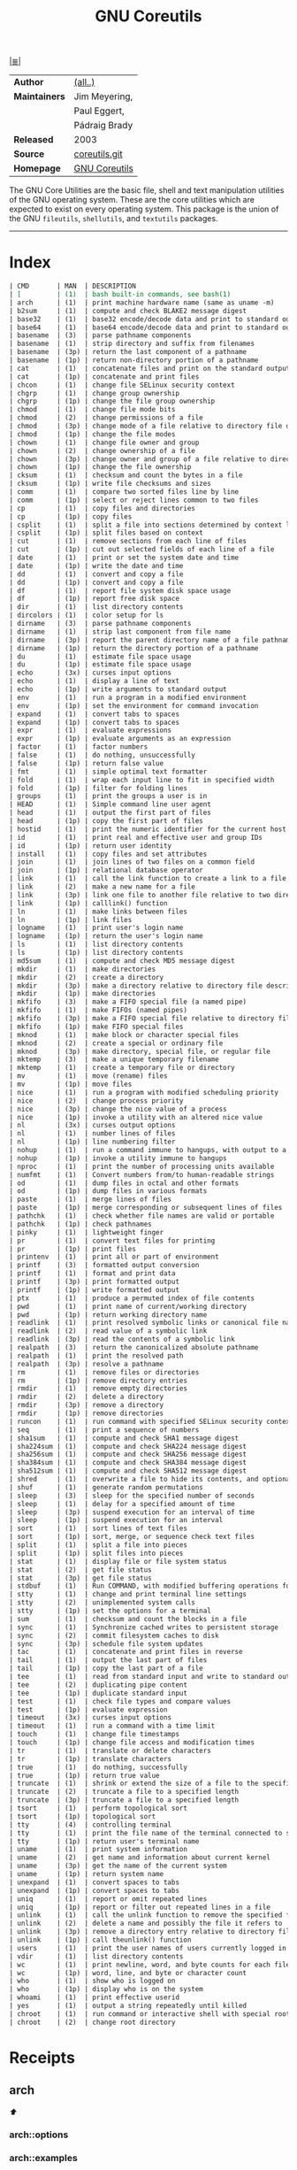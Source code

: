 # File       : cix-gnu-coreutils.org
# Created    : Wed 14 Oct 2015 23:07:41
# Modified   : <2018-7-08 Sun 01:05:28 BST> Sharlatan
# Maintainer : sharlatan
# Sinopsis   : <A set of basic GNU tools commonly used in shell scripts>

#+OPTIONS: num:nil

[[file:../cix-main.org][|≣|]]
#+TITLE: GNU Coreutils
|               |               |
|---------------+---------------|
| *Author*      | [[http://git.savannah.gnu.org/cgit/coreutils.git/tree/AUTHORS][(all..)]]       |
| *Maintainers* | Jim Meyering, |
|               | Paul Eggert,  |
|               | Pádraig Brady |
| *Released*    | 2003          |
| *Source*      | [[http://git.savannah.gnu.org/cgit/coreutils.git][coreutils.git]] |
| *Homepage*    | [[http://www.gnu.org/software/coreutils/manual/coreutils.html][GNU Coreutils]] |
|---------------+---------------|

The GNU Core Utilities are the basic file, shell and text manipulation utilities
of the GNU operating system. These are the core utilities which are expected to
exist on every operating system. This package is the union of the GNU
=fileutils=, =shellutils=, and =textutils= packages.
-----

* Index
#+BEGIN_SRC sh  :results value org output replace :exports results
../cix-stat.sh mandoc coreutils
#+END_SRC

#+RESULTS:
#+BEGIN_SRC org
| CMD       | MAN  | DESCRIPTION                                               |
| [         | (1)  | bash built-in commands, see bash(1)                       |
| arch      | (1)  | print machine hardware name (same as uname -m)            |
| b2sum     | (1)  | compute and check BLAKE2 message digest                   |
| base32    | (1)  | base32 encode/decode data and print to standard output    |
| base64    | (1)  | base64 encode/decode data and print to standard output    |
| basename  | (3)  | parse pathname components                                 |
| basename  | (1)  | strip directory and suffix from filenames                 |
| basename  | (3p) | return the last component of a pathname                   |
| basename  | (1p) | return non-directory portion of a pathname                |
| cat       | (1)  | concatenate files and print on the standard output        |
| cat       | (1p) | concatenate and print files                               |
| chcon     | (1)  | change file SELinux security context                      |
| chgrp     | (1)  | change group ownership                                    |
| chgrp     | (1p) | change the file group ownership                           |
| chmod     | (1)  | change file mode bits                                     |
| chmod     | (2)  | change permissions of a file                              |
| chmod     | (3p) | change mode of a file relative to directory file descr... |
| chmod     | (1p) | change the file modes                                     |
| chown     | (1)  | change file owner and group                               |
| chown     | (2)  | change ownership of a file                                |
| chown     | (3p) | change owner and group of a file relative to directory... |
| chown     | (1p) | change the file ownership                                 |
| cksum     | (1)  | checksum and count the bytes in a file                    |
| cksum     | (1p) | write file checksums and sizes                            |
| comm      | (1)  | compare two sorted files line by line                     |
| comm      | (1p) | select or reject lines common to two files                |
| cp        | (1)  | copy files and directories                                |
| cp        | (1p) | copy files                                                |
| csplit    | (1)  | split a file into sections determined by context lines    |
| csplit    | (1p) | split files based on context                              |
| cut       | (1)  | remove sections from each line of files                   |
| cut       | (1p) | cut out selected fields of each line of a file            |
| date      | (1)  | print or set the system date and time                     |
| date      | (1p) | write the date and time                                   |
| dd        | (1)  | convert and copy a file                                   |
| dd        | (1p) | convert and copy a file                                   |
| df        | (1)  | report file system disk space usage                       |
| df        | (1p) | report free disk space                                    |
| dir       | (1)  | list directory contents                                   |
| dircolors | (1)  | color setup for ls                                        |
| dirname   | (3)  | parse pathname components                                 |
| dirname   | (1)  | strip last component from file name                       |
| dirname   | (3p) | report the parent directory name of a file pathname       |
| dirname   | (1p) | return the directory portion of a pathname                |
| du        | (1)  | estimate file space usage                                 |
| du        | (1p) | estimate file space usage                                 |
| echo      | (3x) | curses input options                                      |
| echo      | (1)  | display a line of text                                    |
| echo      | (1p) | write arguments to standard output                        |
| env       | (1)  | run a program in a modified environment                   |
| env       | (1p) | set the environment for command invocation                |
| expand    | (1)  | convert tabs to spaces                                    |
| expand    | (1p) | convert tabs to spaces                                    |
| expr      | (1)  | evaluate expressions                                      |
| expr      | (1p) | evaluate arguments as an expression                       |
| factor    | (1)  | factor numbers                                            |
| false     | (1)  | do nothing, unsuccessfully                                |
| false     | (1p) | return false value                                        |
| fmt       | (1)  | simple optimal text formatter                             |
| fold      | (1)  | wrap each input line to fit in specified width            |
| fold      | (1p) | filter for folding lines                                  |
| groups    | (1)  | print the groups a user is in                             |
| HEAD      | (1)  | Simple command line user agent                            |
| head      | (1)  | output the first part of files                            |
| head      | (1p) | copy the first part of files                              |
| hostid    | (1)  | print the numeric identifier for the current host         |
| id        | (1)  | print real and effective user and group IDs               |
| id        | (1p) | return user identity                                      |
| install   | (1)  | copy files and set attributes                             |
| join      | (1)  | join lines of two files on a common field                 |
| join      | (1p) | relational database operator                              |
| link      | (1)  | call the link function to create a link to a file         |
| link      | (2)  | make a new name for a file                                |
| link      | (3p) | link one file to another file relative to two director... |
| link      | (1p) | calllink() function                                       |
| ln        | (1)  | make links between files                                  |
| ln        | (1p) | link files                                                |
| logname   | (1)  | print user's login name                                   |
| logname   | (1p) | return the user's login name                              |
| ls        | (1)  | list directory contents                                   |
| ls        | (1p) | list directory contents                                   |
| md5sum    | (1)  | compute and check MD5 message digest                      |
| mkdir     | (1)  | make directories                                          |
| mkdir     | (2)  | create a directory                                        |
| mkdir     | (3p) | make a directory relative to directory file descriptor    |
| mkdir     | (1p) | make directories                                          |
| mkfifo    | (3)  | make a FIFO special file (a named pipe)                   |
| mkfifo    | (1)  | make FIFOs (named pipes)                                  |
| mkfifo    | (3p) | make a FIFO special file relative to directory file de... |
| mkfifo    | (1p) | make FIFO special files                                   |
| mknod     | (1)  | make block or character special files                     |
| mknod     | (2)  | create a special or ordinary file                         |
| mknod     | (3p) | make directory, special file, or regular file             |
| mktemp    | (3)  | make a unique temporary filename                          |
| mktemp    | (1)  | create a temporary file or directory                      |
| mv        | (1)  | move (rename) files                                       |
| mv        | (1p) | move files                                                |
| nice      | (1)  | run a program with modified scheduling priority           |
| nice      | (2)  | change process priority                                   |
| nice      | (3p) | change the nice value of a process                        |
| nice      | (1p) | invoke a utility with an altered nice value               |
| nl        | (3x) | curses output options                                     |
| nl        | (1)  | number lines of files                                     |
| nl        | (1p) | line numbering filter                                     |
| nohup     | (1)  | run a command immune to hangups, with output to a non-tty |
| nohup     | (1p) | invoke a utility immune to hangups                        |
| nproc     | (1)  | print the number of processing units available            |
| numfmt    | (1)  | Convert numbers from/to human-readable strings            |
| od        | (1)  | dump files in octal and other formats                     |
| od        | (1p) | dump files in various formats                             |
| paste     | (1)  | merge lines of files                                      |
| paste     | (1p) | merge corresponding or subsequent lines of files          |
| pathchk   | (1)  | check whether file names are valid or portable            |
| pathchk   | (1p) | check pathnames                                           |
| pinky     | (1)  | lightweight finger                                        |
| pr        | (1)  | convert text files for printing                           |
| pr        | (1p) | print files                                               |
| printenv  | (1)  | print all or part of environment                          |
| printf    | (3)  | formatted output conversion                               |
| printf    | (1)  | format and print data                                     |
| printf    | (3p) | print formatted output                                    |
| printf    | (1p) | write formatted output                                    |
| ptx       | (1)  | produce a permuted index of file contents                 |
| pwd       | (1)  | print name of current/working directory                   |
| pwd       | (1p) | return working directory name                             |
| readlink  | (1)  | print resolved symbolic links or canonical file names     |
| readlink  | (2)  | read value of a symbolic link                             |
| readlink  | (3p) | read the contents of a symbolic link                      |
| realpath  | (3)  | return the canonicalized absolute pathname                |
| realpath  | (1)  | print the resolved path                                   |
| realpath  | (3p) | resolve a pathname                                        |
| rm        | (1)  | remove files or directories                               |
| rm        | (1p) | remove directory entries                                  |
| rmdir     | (1)  | remove empty directories                                  |
| rmdir     | (2)  | delete a directory                                        |
| rmdir     | (3p) | remove a directory                                        |
| rmdir     | (1p) | remove directories                                        |
| runcon    | (1)  | run command with specified SELinux security context       |
| seq       | (1)  | print a sequence of numbers                               |
| sha1sum   | (1)  | compute and check SHA1 message digest                     |
| sha224sum | (1)  | compute and check SHA224 message digest                   |
| sha256sum | (1)  | compute and check SHA256 message digest                   |
| sha384sum | (1)  | compute and check SHA384 message digest                   |
| sha512sum | (1)  | compute and check SHA512 message digest                   |
| shred     | (1)  | overwrite a file to hide its contents, and optionally ... |
| shuf      | (1)  | generate random permutations                              |
| sleep     | (3)  | sleep for the specified number of seconds                 |
| sleep     | (1)  | delay for a specified amount of time                      |
| sleep     | (3p) | suspend execution for an interval of time                 |
| sleep     | (1p) | suspend execution for an interval                         |
| sort      | (1)  | sort lines of text files                                  |
| sort      | (1p) | sort, merge, or sequence check text files                 |
| split     | (1)  | split a file into pieces                                  |
| split     | (1p) | split files into pieces                                   |
| stat      | (1)  | display file or file system status                        |
| stat      | (2)  | get file status                                           |
| stat      | (3p) | get file status                                           |
| stdbuf    | (1)  | Run COMMAND, with modified buffering operations for it... |
| stty      | (1)  | change and print terminal line settings                   |
| stty      | (2)  | unimplemented system calls                                |
| stty      | (1p) | set the options for a terminal                            |
| sum       | (1)  | checksum and count the blocks in a file                   |
| sync      | (1)  | Synchronize cached writes to persistent storage           |
| sync      | (2)  | commit filesystem caches to disk                          |
| sync      | (3p) | schedule file system updates                              |
| tac       | (1)  | concatenate and print files in reverse                    |
| tail      | (1)  | output the last part of files                             |
| tail      | (1p) | copy the last part of a file                              |
| tee       | (1)  | read from standard input and write to standard output ... |
| tee       | (2)  | duplicating pipe content                                  |
| tee       | (1p) | duplicate standard input                                  |
| test      | (1)  | check file types and compare values                       |
| test      | (1p) | evaluate expression                                       |
| timeout   | (3x) | curses input options                                      |
| timeout   | (1)  | run a command with a time limit                           |
| touch     | (1)  | change file timestamps                                    |
| touch     | (1p) | change file access and modification times                 |
| tr        | (1)  | translate or delete characters                            |
| tr        | (1p) | translate characters                                      |
| true      | (1)  | do nothing, successfully                                  |
| true      | (1p) | return true value                                         |
| truncate  | (1)  | shrink or extend the size of a file to the specified size |
| truncate  | (2)  | truncate a file to a specified length                     |
| truncate  | (3p) | truncate a file to a specified length                     |
| tsort     | (1)  | perform topological sort                                  |
| tsort     | (1p) | topological sort                                          |
| tty       | (4)  | controlling terminal                                      |
| tty       | (1)  | print the file name of the terminal connected to stand... |
| tty       | (1p) | return user's terminal name                               |
| uname     | (1)  | print system information                                  |
| uname     | (2)  | get name and information about current kernel             |
| uname     | (3p) | get the name of the current system                        |
| uname     | (1p) | return system name                                        |
| unexpand  | (1)  | convert spaces to tabs                                    |
| unexpand  | (1p) | convert spaces to tabs                                    |
| uniq      | (1)  | report or omit repeated lines                             |
| uniq      | (1p) | report or filter out repeated lines in a file             |
| unlink    | (1)  | call the unlink function to remove the specified file     |
| unlink    | (2)  | delete a name and possibly the file it refers to          |
| unlink    | (3p) | remove a directory entry relative to directory file de... |
| unlink    | (1p) | call theunlink() function                                 |
| users     | (1)  | print the user names of users currently logged in to t... |
| vdir      | (1)  | list directory contents                                   |
| wc        | (1)  | print newline, word, and byte counts for each file        |
| wc        | (1p) | word, line, and byte or character count                   |
| who       | (1)  | show who is logged on                                     |
| who       | (1p) | display who is on the system                              |
| whoami    | (1)  | print effective userid                                    |
| yes       | (1)  | output a string repeatedly until killed                   |
| chroot    | (1)  | run command or interactive shell with special root dir... |
| chroot    | (2)  | change root directory                                     |
#+END_SRC

* Receipts
** arch                                                                         
[[Index][⬆]]
*** arch::options
*** arch::examples
*** arch::files
*** arch::see-also
** base64                                                                       
[[Index][⬆]] /base64 encode/decode data and print to standard output/
/Written by Simon Josefsson/
*** base64::options
*** base64::examples
**** base64-161121003148
create a *C* chars by *L* lines file of a random ASCII characters:
#+BEGIN_SRC sh
  #!/usr/bin/env bash

  ABSPATH="$(dirname $(readlink -f $0))"

  L=100
  C=80
  FILE_PATH="$ABSPATH"/../tests/rnd"$C"x"$L"

  [ -e "$FILE_PATH" ] && rm "$FILE_PATH"

  for ((n=0;n<"$L";n++)); do
      base64 /dev/urandom | head -c "$C" >> "$FILE_PATH"
  done
#+END_SRC
[[file:./cix-gnu-bash-builtin.org::*if][if]],
[[file:./cix-gnu-bash-builtin.org::*for][for]],
[[file:./cix-gnu-core-utilities.org::*dirname][dirname (1)]],
[[file:./cix-gnu-core-utilities.org::*readlink][readlink (1)]],
[[file:./cix-gnu-core-utilities.org::*rm][rm (1)]],
[[file:./cix-gnu-core-utilities.org::*head][head (1)]],

*** base64::files
*** base64::see-also
** basename                                                                     
[[Index][⬆]]
*** basename::options
*** basename::examples
*** basename::files
*** basename::see-also
** cat                                                                          
[[Index][⬆]]
*** cat::options
*** cat::examples
*** cat::files
*** cat::see-also
** chcon                                                                        
[[Index][⬆]]
*** chcon::options
*** chcon::examples
*** chcon::files
*** chcon::see-also
** chgrp                                                                        
[[Index][⬆]]
*** chgrp::options
*** chgrp::examples
*** chgrp::files
*** chgrp::see-also
** chmod                                                                        
[[Index][⬆]] /change file mode bits/
/Written by David MacKenzie and Jim Meyering/

*** chmod::options
*** chmod::examples
**** chmod-171218004822
grant read access (r) to a file to all members of your group (g):
:    ~$ chmod g+r file_name
:    ~$ chmod 0040 file_name

**** chmod-171218004901
grant read access to a directory to all members your group:
:    ~$ chmod g+rx dir_name
:    ~$ chmod 0050 dir_name

Note: "execute" permission is required in order to read a directory.

**** chmod-171218004946
grant read permissions to everyone on the system: 
:    ~$ chmod ugo+r file_name
:    ~$ chmod 0444 file_name

**** chmod-171218005155
grant read permissions on a directory to everyone on the system:
:    ~$ chmod ugo+rx dir_name
:    ~$ chmod 0555 dir_name

**** chmod-171218005249
grant modify or delete permissions to a file which you own for everyone in the group:
:    ~$ chmod ugo+rw file_name
:    ~$ chmod 0666 file_name

Note: In order for modify and delete permissions to be useful, one must be able
to modify the directory in which the file is located: chmod ugo+rwx ./

**** chmod-171218005605
deny read access to a file by everyone except yourself:
:    ~$ chmod go-r file_name

**** chmod-171218005657
allow everyone in your group to be able to modify the file:
:    ~$ chmod 660 file-name

*** chmod::files
*** chmod::see-also
** chown                                                                        
[[Index][⬆]]
*** chown::options
*** chown::examples
*** chown::files
*** chown::see-also
** chroot                                                                       
[[Index][⬆]]
*** chroot::options
*** chroot::examples
*** chroot::files
*** chroot::see-also
** cksum                                                                        
[[Index][⬆]]
*** cksum::options
*** cksum::examples
*** cksum::files
*** cksum::see-also
** comm                                                                         
[[Index][⬆]] /compare two sorted files line by line/.
/Written by Richard M. Stallman and David MacKenzie/
*** comm::options
*** comm::examples
*** comm::files
*** comm::see-also
  [[file:./cix-gnu-core-utilities.org::*join][join(1)]], [[file:./cix-gnu-core-utilities.org::*uniq][uniq(1)]]
** cp                                                                           
[[Index][⬆]] /copy files and directories/
/Written by Torbjorn Granlund, David MacKenzie, and Jim Meyering/
*** cp::options
| OPT                                | TYPE | =++V= | =--V= | DESC                                                                                  |
|------------------------------------+------+-------+-------+---------------------------------------------------------------------------------------|
| =--attributes-only=                |      |       |       | copy just the attributes                                                              |
| =--backup[=CONTROL]=               |      |       |       | make a backup of each existing destination file                                       |
| =--context[=CTX]=                  |      |       |       | like -Z, or if CTX is specified then set the SELinux or SMACK security context to CTX |
| =--copy-contents=                  |      |       |       | copy contents of special files when recursive                                         |
| =--help=                           |      |       |       | display this help and exit                                                            |
| =--no-preserve=ATTR_LIST=          |      |       |       | don't preserve the specified attributes                                               |
| =--parents=                        |      |       |       | use full source file name under DIRECTORY                                             |
| =--preserve[=ATTR_LIST]=           |      |       |       | preserve the  specified  attributes                                                   |
| =--reflink[=WHEN]=                 |      |       |       | control clone/CoW copies. See below                                                   |
| =--remove-destination=             |      |       |       | remove each existing destination file before attempting to open it                    |
| =--sparse=WHEN=                    |      |       |       | control creation of sparse files. See below                                           |
| =--strip-trailing-slashes=         |      |       |       | remove any trailing slashes from each SOURCE argument                                 |
| =--version=                        |      |       |       | output version information and exit                                                   |
| =-H=                               |      |       |       | follow command-line symbolic links in SOURCE                                          |
| =-L, --dereference=                |      |       |       | always follow symbolic links in SOURCE                                                |
| =-P, --no-dereference=             |      |       |       | never follow symbolic links in SOURCE                                                 |
| =-R, -r, --recursive=              |      |       |       | copy directories recursively                                                          |
| =-S, --suffix=SUFFIX=              |      |       |       | override the usual backup suffix                                                      |
| =-T, --no-target-directory=        |      |       |       | treat DEST as a normal file                                                           |
| =-Z=                               |      |       |       | set SELinux security context of destination file to default type                      |
| =-a, --archive=                    |      |       |       | same as -dR --preserve=all                                                            |
| =-b=                               |      |       |       | like --backup but does not accept an argument                                         |
| =-c=                               |      |       |       | deprecated, same as --preserve=context                                                |
| =-d=                               |      |       |       | same as --no-dereference --preserve=links                                             |
| =-f, --force=                      |      |       |       | if  an  existing  destination  file cannot be opened, remove it and try again         |
| =-i, --interactive=                |      |       |       | prompt before overwrite                                                               |
| =-l, --link=                       |      |       |       | hard link files instead of copying                                                    |
| =-n, --no-clobber=                 |      |       |       | do not overwrite an existing file                                                     |
| =-p=                               |      |       |       | same as --preserve=mode,ownership,timestamps                                          |
| =-s, --symbolic-link=              |      |       |       | make symbolic links instead of copying                                                |
| =-t, --target-directory=DIRECTORY= |      |       |       | copy all SOURCE arguments into DIRECTORY                                              |
| =-u, --update=                     |      |       |       | copy  newer and missing files only                                                    |
| =-v, --verbose=                    |      |       |       | explain what is being done                                                            |
| =-x, --one-file-system=            |      |       |       | stay on this file system                                                              |
|------------------------------------+------+-------+-------+---------------------------------------------------------------------------------------|

*** cp::examples
*** cp::files
*** cp::see-also
** csplit                                                                       
[[Index][⬆]]
*** csplit::options
*** csplit::examples
*** csplit::files
*** csplit::see-also
** cut                                                                          
[[Index][⬆]]
*** cut::options
*** cut::examples
*** cut::files
*** cut::see-also
** date                                                                         
[[Index][⬆]]
*** date::options
*** date::examples
*** date::files
*** date::see-also
** dd                                                                           
[[Index][⬆]] /convert and copy a file/
/Written by Paul Rubin, David MacKenzie, and Stuart Kemp./

*** dd::options

| OPT            |                  |
|----------------+-------------------|
| =bs=BYTES=     | c w b K MB M GB G |
| =cbs=BYTES=    |                   |
| =conv=CONVS=   |                   |
| =count=N=      |                   |
| =ibs=BYTES=    |                   |
| =if=FILE=      | Input file        |
| =iflag=FLAGS=  |                   |
| =obs=BYTES=    |                   |
| =of=FILE=      | Output file       |
| =oflag=FLAGS=  |                   |
| =seek=N=       |                   |
| =skip=N=       |                   |
| =status=LEVEL= |                   |
|----------------+-------------------|

*** dd::examples
**** dd-161124233800
Output your microphone to a remote computer's speaker:
:    ~$ dd if=/dev/dsp | ssh -c arcfour -C username@host dd of=/dev/dsp
[[file:./cix-openssh.org::*ssh][ssh (1)]]

**** dd-161124225351
Killing features of =dd=:
:    ~# dd if=/dev/zero of=/dev/sdX    #  format device
:    ~# dd if=/dev/random of=/dev/port #  freeze the system

**** dd-161116230224
Memory I/O speed test with 34G of data:
:    ~$ time dd if=/dev/zero of=/dev/null bs=1M count=32768

**** dd-161221215259
Make an image of and device and send it via ssh (or receive it):
:    ~$ dd if=/dev/sda | gzip -1 - | ssh user@local dd of=img.gz     # from remote
:    ~$ ssh user@remote "dd if=/dev/sda | gzip -1 -" | dd of=img.zip # from local
:    ~$ ssh user@remote "dd if=/dev/cdrom" | dd of=remote_cdrom.iso
[[file::*gzip][gzip (1)]] [[file:./cix-openssh.org::*ssh][ssh (1)]]

**** dd-161113185213
Test NFS, LAN and I/O speed:
#+BEGIN_SRC sh
  #!/usr/bin/bash

  NFS_PATH="/mount/point/of/nfs/dir"
  echo "Write speed"
  time dd if=/dev/zero of="$NFS_PATH"/test_file bs=16k count=16384

  echo "Read speed"
  time dd if="$NFS_PATH"/test_file of=/dev/null bs=16k
#+END_SRC
[[./cix-gnu-bash-builtin.org::echo][echo]] [[file::*time][time (1)]]

**** dd-161113185234
Copy and restore MBR of block device (HDD/SSD):
#+BEGIN_SRC sh
  #!/usr/bin/bash

  BLK_CP="/dev/sda"
  BLK_RS="/dev/sdb"
  MBR="$HOME"/mbr.img
  echo "Copy MBR data from $BLK_CP" 
  dd if="$BLK_CP" of="$MBR" bs=512 count=1
  echo "Restore MBR data to $BLK_RS"
  dd if="$MBR" of="$BLK_RS"
#+END_SRC
[[./cix-gnu-bash-builtin.org::echo][echo]]

**** dd-161113185337                                                          
stress test of BLOCK device with random size files to a random sector number:
#+BEGIN_SRC sh
  #!/usr/bin/bash

  # WARRNING: IT COULD DAMAGE YOUR DEVICE!
  MNT_PATH="/mnt/lv_test"
  DEV_NAME="sdc"
  DEV_SIZE=$(cat "/sys/block/$DEV_NAME/size")
  MBR=512

  while true; do
      SECTOR="$(shuf -i"$MBR"-"$DEV_SIZE" -n1)"
      LENGTH="$(shuf -i"$SECTOR"-"$DEV_SIZE" -n1)"

      # write to DEV
      dd if=/dev/urandom \
         of="$MNT_PATH"/file_name \
         seek="$SECTOR" \
         count="$LENGTH"b 1>/dev/null

      # read from DEV
      dd if="$MNT_PATH"/file_name of=/dev/null 1>/dev/null

      # clean up and loop
      rm "$MNT_PATH"/file_name
  done
#+END_SRC
[[./cix-gnu-core-utilities.org::*shuf][shuf (1)]] [[file:./cix-gnu-core-utilities.org::*rm][rm (1)]] [[./cix-gnu-core-utilities.org::*cat][cat (1)]] [[./cix-gnu-bash-builtin.org::*while][while]]

**** dd-161115233028                                                          
duplicate several drives concurrently:
#+BEGIN_SRC sh
  #!/usr/bin/env bash

  DEV_1="/dev/sda"
  DEV_2="/dev/sdb"
  DEV_3="/dev/sdc"
  DEV_4="/dev/sdd"

  # Add as many as needed afte tee command
  dd if="$DEV_1" bs=64k \
      | tee >(dd of="$DEV_2" bs=64k) \
            >(dd of="$DEV_3" bs=64k) \
      | dd of="$DEV_4" bs=64k
#+END_SRC
[[file:./cix-gnu-core-utilities.org::*tee][tee (1)]]

**** dd-170720235928
Read =file1=, =file2= and append output back to =file1=:
:    ~$ cat file1 <(dd if=file2 bs="$(wc -c file2)" count=1) >> file2

**** dd-170819013515
create a forensic image of all data within device, without stopping should an
error be encountered (such as bad blocks), and replacing any errors found with
null bytes:
:    ~# dd if=/dev/sda1 of=output_file.img conv=notrunc,noerror,sync
*** dd::files
*** dd::see-also
** df                                                                           
[[Index][⬆]]
*** df::options
*** df::examples
*** df::files
*** df::see-also
** dir                                                                          
[[Index][⬆]]
*** dir::options
*** dir::examples
*** dir::files
*** dir::see-also
** dircolors                                                                    
[[Index][⬆]]
*** dircolors::options
*** dircolors::examples
*** dircolors::files
*** dircolors::see-also
** dirname                                                                      
[[Index][⬆]]
*** dirname::options
*** dirname::examples
*** dirname::files
*** dirname::see-also
** du                                                                           
[[Index][⬆]] /estimate file space usage/
/Written by Torbjorn Granlund, David MacKenzie, Paul Eggert, and Jim Meyering./
*** du::options
*** du::examples
**** du-170721002845
Show size of hiden and normal dirrectores of the current location:
:   ~$ du -sch .[!.]* * | sort -h
=.[!.]*= It's a glob that lists all the files that start with a single =.=

*** du::files
*** du::see-also
** echo                                                                         
[[Index][⬆]]
*** echo::options
*** echo::examples
*** echo::files
*** echo::see-also
** env                                                                          
[[Index][⬆]]
*** env::options
*** env::examples
*** env::files
*** env::see-also
** expand                                                                       
[[Index][⬆]]
*** expand::options
*** expand::examples
*** expand::files
*** expand::see-also
** expr                                                                         
[[Index][⬆]] /evaluate expressions/
/Written by Mike Parker, James Youngman, and Paul Eggert./
*** expr::options
: expr arg1 operator arg2 [ operator arg3 ... ]

*** expr::examples
**** expr-161128225759                                                          :grep:patern:text:matchin:
"grep" like examples of using *expr*: grep patern text matching
#+BEGIN_SRC sh
  #!/usr/bin/env bash

  TEST_VAR="Value of Expression is 10"

  expr "$TEST_VAR" : '.*'         # number of chars
  expr "$TEST_VAR" : '\(.*\)'     # match all chars and print them
  expr "$TEST_VAR" : '[A-Z]*'     # number of UPPER case chars at the begining
  expr "$TEST_VAR" : '\(.....\)'  # truncate to 5 chars
#+END_SRC
*** expr::files
*** expr::see-also
** factor                                                                       
[[Index][⬆]]
*** factor::options
*** factor::examples
*** factor::files
*** factor::see-also
** false                                                                        
[[Index][⬆]]
*** false::options
*** false::examples
*** false::files
*** false::see-also
** fmt                                                                          
[[Index][⬆]]
*** fmt::options
*** fmt::examples
*** fmt::files
*** fmt::see-also
** fold                                                                         
[[Index][⬆]]
*** fold::options
*** fold::examples
*** fold::files
*** fold::see-also
** groups                                                                       
[[Index][⬆]]
*** groups::options
*** groups::examples
*** groups::files
*** groups::see-also
** head                                                                         
[[Index][⬆]]
*** head::options
*** head::examples
*** head::files
*** head::see-also
** hostid                                                                       
[[Index][⬆]]
*** hostid::options
*** hostid::examples
*** hostid::files
*** hostid::see-also
** id                                                                           
[[Index][⬆]]
*** id::options
*** id::examples
*** id::files
*** id::see-also
** install                                                                      
[[Index][⬆]]
*** install::options
*** install::examples
*** install::files
*** install::see-also
** join                                                                         
[[Index][⬆]]
*** join::options
*** join::examples
*** join::files
*** join::see-also
** link                                                                         
[[Index][⬆]]
*** link::options
*** link::examples
*** link::files
*** link::see-also
** ln                                                                           
[[Index][⬆]] /make links between files/
/Written by Mike Parker and David MacKenzie./

*** ln::options
*** ln::examples
**** ln-161124233149
repoint symlink to another file:
:    ~$ ln -nfs TARGET_PATH LINK_NAME

*** ln::files
*** ln::see-also
    [[file:./cix-gnu-core-utilities.org::*link][link (2)]]

** logname                                                                      
[[Index][⬆]]
*** logname::options
*** logname::examples
*** logname::files
*** logname::see-also
** ls                                                                           
[[Index][⬆]] /list directory contents/.
/Written by Richard M. Stallman and David MacKenzie./
*** ls::options
: ls [-aAlbBCdDfFghHiIklLmNopqQrRsStTuvwxXZ1] [FILE/DIRECTORY]

*** ls::examples

**** ls-161226204717
list block devices:
:    ~$ ls -l /dev /dev/mapper | grep '^b'
[[file:./cix-gnu-grep.org::*grep][grep (1)]]

**** ls-161118234510
tree view of all sub directories:
#+BEGIN_SRC sh
  #!/usr/bin/env bash

  ls -R \
      | grep ":$" \
      | sed -e 's/:$//' \
            -e 's/[^-][^\/]*\//--/g' \
            -e 's/^/   /' \
            -e 's/-/|/'
#+END_SRC
[[file:./cix-gnu-grep.org::*grep][grep (1)]] [[file:./cix-sed.org::*sed][sed (1)]]

**** ls-161107232103
sweet memorising examples of using *ls*:
:    ~$ ls -Rotti
:    ~$ ls -Ham
:    ~$ ls -and
:    ~$ ls -laSh
:    ~$ ls -Qam

**** ls-161107232114
List only - dir, files, links, hidden dirs, hidden files hidden links, exec
files. Actively using *-F* key to classify */=>@|:
:    ~$ ls -F | grep '/' | cut -d/ -f1              # directories
:    ~$ ls -p | grep -v /                           # files
:    ~$ ls -F | grep '[@]' | cut -d@ -f1            # links
:    ~$ ls -d .*/ | cut -d/ -f1                     # hiden direcotires
:    ~$ ls -a | grep "^\."                          # hiden files
:    ~$ ls -Fa | grep "\." | grep "@" | cut -d@ -f1 # hiden links
[[file:./cix-gnu-grep.org::*grep][grep (1)]] [[file:./cix-gnu-core-utilities.org::*cut][cut (1)]]

**** ls-151114230741
aliases best practice:
#+BEGIN_EXAMPLE
    alias ls="ls -1p --color=auto"
    alias l="ls -lhGgo"
    alias ll="ls -lh"
    alias la="ls -lhGgoA"
    alias lt="ls -lhGgotr"
    alias lS="ls -lhGgoSr"
    alias l.="ls -lhGgod .*"
    alias lhead="ls -lhGgo | head"
    alias ltail="ls -lhGgo | tail"
    alias lmore='ls -lhGgo | more'
#+END_EXAMPLE

**** ls-180708004207
sort files and directories in current working directory by size:
:    ~$ ls -lS ./                 # bigest first
:    ~$ ls -lSr ./                # smallest first
:    ~$ ls -lSh                   # with human readable file size
:    ~$ ls -lS ./  | grep -v "^d" # just files, ignore directory
*** ls::see-also
  [[file:./cix-gnu-core-utilities.org::*dir][dir (1)]]
** md5sum                                                                       
[[Index][⬆]]
*** md5sum::options
*** md5sum::examples
*** md5sum::files
*** md5sum::see-also
** mkdir                                                                        
[[Index][⬆]] /make directories/
/Written by David MacKenzie/
*** mkdir::options
| -p | create full path |
*** mkdir::examples
**** mkdir-161120111806
create a set of 135199 directories:
:    ~$ mkdir ./test_dir{1..1}{a..z}{A..Z}

create a directory tree with one line:
:    ~$ mkdir -p project/{lib/ext,bin,src,doc/{html,info,pdf},demo/stat/a}
*** mkdir::files
*** mkdir::see-also
** mkfifo                                                                       
[[Index][⬆]]
*** mkfifo::options
*** mkfifo::examples
*** mkfifo::files
*** mkfifo::see-also
** mknod                                                                        
[[Index][⬆]]
*** mknod::options
*** mknod::examples
*** mknod::files
*** mknod::see-also
** mktemp                                                                       
[[Index][⬆]] /create a temporary file or directory/
/Written by Jim Meyering and Eric Blake./
*** mktemp::options
#+NAME: core-utilities--mktemp-opt
| OPT              | FROM V.1 | END V. | DESC                                  |
|------------------+----------+--------+---------------------------------------|
| =-d, --directory=  |          |        | create a directory                    |
| =-u, --dry-run=    |          |        | do not create anything                |
| =-q, --quiet=      |          |        | suppress diagnostics                  |
| =--suffix=SUFF=    |          |        | append SUFF to TEMPLATE               |
| =-p DIR, --tmpdir= |          |        | interpret  TEMPLATE  relative  to DIR |
| =-t=               |          |        |                                       |
|------------------+----------+--------+---------------------------------------|

*** mktemp::examples
**** mktemp-170730001143
Create a temporary dirrectory in =/tmp=:
:    ~$ mktemp -d -t test_dir.XXX

*** mktemp::files
*** mktemp::see-also
** mv                                                                           
[[Index][⬆]] /move (rename) files/
/Written by Mike Parker, David MacKenzie, and Jim Meyering./
*** mv::options
*** mv::examples
**** mv-161130220901
replace spaces in file/dir name with underscore "_":
#+BEGIN_SRC sh
  #!/usr/bin/env bash

  SEARCH_PATH="$HOME"/Downloads

  # First, replace spaces in dir names,
  # Keep trying utill all pathes changed.
  while true; do
      [[ -z $(find "$SEARCH_PATH" -type d -name "* *") ]] && echo "Clean" && break

      find "$SEARCH_PATH" -type d -name "* *" -print \
          | while read dir; do
          new_dir=$(echo "$dir" | sed 's/ /_/g')
          mv "$dir" "$new_dir"
      done
  done

  # Replace spaces in files after that
  find "$SEARCH_PATH" -type f -name "* *" -print \
      | while read file; do
      new_file=$(echo "$file" | sed 's/ /_/g')
      mv "$file" "$new_file"
  done
#+END_SRC
  [[file:./cix-gnu-bash-builtin.org::*while][while]], [[file:./cix-gnu-bash-builtin.org::*read][read]], [[file:./cix-gnu-core-utilities.org::*echo][echo (1)]], [[file:./cix-sed.org::*sed][sed (1)]], [[file:./cix-gnu-core-utilities.org::*mv][mv (1)]], [[file:./cix-gnu-findutils.org::*find][find (1)]]
*** mv::files
*** mv::see-also
  [[file:./cix-util-linux.org::*rename][rename(2)]]
** nice                                                                         
[[Index][⬆]]
*** nice::options
*** nice::examples
*** nice::files
*** nice::see-also
** nl                                                                           
[[Index][⬆]]
*** nl::options
*** nl::examples
*** nl::files
*** nl::see-also
** nohup                                                                        
[[Index][⬆]] /run a command immune to hangups, with output to a non-tty/
/Written by Jim Meyering./

*** nohup::options
**** Exit status
| 125 | if /nohup/ itself fails, and *POSIXLY_CORRECT* is not set |
| 126 | if command is found but cannot be invoked                 |
| 127 | if command cannot be found                                |
|     | the exit status of command otherwise                      |

*** nohup::examples
**** nohup-170728232621
Run a script and exit from a shell, makes it running on background:
:    ~$ nohup script_to_run.sh &; exit

**** nohup-170808221729
Run a process as background process:
:    ~$ nohup bash -c "(script_to_run.sh &>/dev/null)" &>/dev/null

It omits bouth stdin and stdout from script and =nohup=.
*** nohup::files
*** nohup::see-also
** nproc                                                                        
[[Index][⬆]]
*** nproc::options
*** nproc::examples
*** nproc::files
*** nproc::see-also
** numfmt                                                                       
[[Index][⬆]] /Convert numbers from/to human-readable strings/
/Writen by Assaf Gordon/

*** numfmt::options
*** numfmt::examples
*** numfmt::files
*** numfmt::see-also
** od                                                                           
[[Index][⬆]]
*** od::options
*** od::examples
*** od::files
*** od::see-also
** paste                                                                        
[[Index][⬆]] /merge lines of files/
/Written by David M. Ihnat and David MacKenzie/

*** paste::options
| OPT                     | TYPE   | V++ | V-- | DESC                                            |
|-------------------------+--------+-----+-----+-------------------------------------------------|
| =-s, --serial=          | switch |     |     | paste one file at a time instead of in parallel |
| =-d, --delimiters=LIST= | str    |     |     | reuse characters from LIST instead of TABs      |
| =-z, --zero-terminated= | switch |     |     | line delimiter is NUL, not newline              |
|-------------------------+--------+-----+-----+-------------------------------------------------|

*** paste::examples
**** paste-170808223506
sumirize the size of git directores using =Bash= $[...] $((...)):
:    ~$ echo $[$(find ~/ -type d -name ".git" -print0 | xargs -0 du -s | cut -f1 | paste -sd+)] 
[[file:./cix-gnu-coreutils.org::*echo][echo]] [[file:./cix-gnu-findutils.org::*find][find]] [[file:./cix-gnu-findutils.org::*xargs][xargs]] [[file:./cix-gnu-coreutils.org::*du][du]] [[file:./cix-gnu-coreutils.org::*cut][cut]]

**** paste-171004214104 
join all lines lines of the file with a SPACE delimiter:
:    ~$ paste -sd" " input_f

**** paste-171004214345
merge a list to 2-n columns (=-= is a column placeholder):
:    ~$ paste - - < file_name
:    ~$ paste -d":" - - < file_name

**** paste-171004214930
list files with specified number of columns:
:    ~$ ls -a | paste -d: - - - - | column -t -s:

*** paste::files
*** paste::see-also
** pathchk                                                                      
[[Index][⬆]]
*** pathchk::options
*** pathchk::examples
*** pathchk::files
*** pathchk::see-also
** pinky                                                                        
[[Index][⬆]]
*** pinky::options
*** pinky::examples
*** pinky::files
*** pinky::see-also
** pr                                                                           
[[Index][⬆]]
*** pr::options
*** pr::examples
*** pr::files
*** pr::see-also
** printenv                                                                     
[[Index][⬆]]
*** printenv::options
*** printenv::examples
*** printenv::files
*** printenv::see-also
** printf                                                                       
[[Index][⬆]]
*** printf::options
*** printf::examples
*** printf::files
*** printf::see-also
** ptx                                                                          
[[Index][⬆]]
*** ptx::options
*** ptx::examples
*** ptx::files
*** ptx::see-also
** pwd                                                                          
[[Index][⬆]] /print name of current/working directory/
/Written by Jim Meyering/
*** pwd::options
*** pwd::examples
**** pwd-171018223906
print relative path to the curent directory:
:    ~$ pwd | rev | cut -d'/' -f1 | rev
[[file:./cix-util-linux.org::*rev][rev]] [[file:./cix-gnu-coreutils.org::*cut][cut]]

*** pwd::files
*** pwd::see-also
** readlink                                                                     
[[Index][⬆]]
*** readlink::options
*** readlink::examples
*** readlink::files
*** readlink::see-also
** realpath                                                                     
[[Index][⬆]]
*** realpath::options
*** realpath::examples
*** realpath::files
*** realpath::see-also
** realpath                                                                     
[[Index][⬆]]
*** realpath::options
*** realpath::examples
*** realpath::files
*** realpath::see-also
** rm                                                                           
[[Index][⬆]] /remove files or directories
Written by Paul Rubin, David MacKenzie, Richard M. Stallman, and Jim Meyering/
*** rm::options
*** rm::examples
**** rm-161118232317
remove all but specific file(s):
:    ~$ rm !(save_me_please.log) # just a rest of files
:    ~$ rm !(*.foo|*.bar|*.baz)  # wild card

*** rm::files
*** rm::see-also
  unlink (1), unlink(2), chattr(1), [[file:./cix-gnu-core-utilities.org::*shred][shred]](1)
** rmdir                                                                        
[[Index][⬆]]
*** rmdir::options
*** rmdir::examples
*** rmdir::files
*** rmdir::see-also
** runcon                                                                       
[[Index][⬆]]
*** runcon::options
*** runcon::examples
*** runcon::files
*** runcon::see-also
** seq                                                                          
[[Index][⬆]]
*** seq::options
*** seq::examples
*** seq::files
*** seq::see-also
** sha1sum                                                                      
[[Index][⬆]]
*** sha1sum::options
*** sha1sum::examples
*** sha1sum::files
*** sha1sum::see-also
** sha224sum                                                                    
[[Index][⬆]]
*** sha224sum::options
*** sha224sum::examples
*** sha224sum::files
*** sha224sum::see-also
** sha256sum                                                                    
[[Index][⬆]]
*** sha256sum::options
*** sha256sum::examples
*** sha256sum::files
*** sha256sum::see-also
** sha384sum                                                                    
[[Index][⬆]]
*** sha384sum::options
*** sha384sum::examples
*** sha384sum::files
*** sha384sum::see-also
** sha512sum                                                                    
[[Index][⬆]]
*** sha512sum::options
*** sha512sum::examples
*** sha512sum::files
*** sha512sum::see-also

** shred                                                                        
[[Index][⬆]]
*** shred::options
*** shred::examples
*** shred::files
*** shred::see-also
** shuf                                                                         
[[Index][⬆]]
*** shuf::options
*** shuf::examples
*** shuf::files
*** shuf::see-also
** sleep                                                                        
[[Index][⬆]]
*** sleep::options
*** sleep::examples
*** sleep::files
*** sleep::see-also
** sort                                                                         
[[Index][⬆]] /sort lines of text files/
/Written by Mike Haertel and Paul Eggert/
*** sort::options

| OPT                                   | TYPE | V++ | V-- | DESC                                                                                                                 |
|---------------------------------------+------+-----+-----+----------------------------------------------------------------------------------------------------------------------|
| =--batch-size=NMERGE=                 |      |     |     | merge at most NMERGE inputs at once; for more use temp files                                                         |
| =--compress-program=PROG=             |      |     |     | compress temporaries with PROG; decompress them with PROG -d                                                         |
| =--debug=                             |      |     |     | annotate the part of the line used to sort, and warn about questionable usage to stderr                              |
| =--files0-from=F=                     |      |     |     | read input from the files specified by NUL-terminated names in file F; If F is - then read names from standard input |
| =--help=                              |      |     |     | display this help and exit                                                                                           |
| =--parallel=N=                        |      |     |     | change the number of sorts run concurrently to N                                                                     |
| =--random-source=FILE=                |      |     |     | get random bytes from FILE                                                                                           |
| =--sort=WORD=                         |      |     |     | sort according to WORD: general-numeric -g, human-numeric -h, month -M, numeric -n, random -R, version -V            |
| =--version=                           |      |     |     | output version information and exi                                                                                   |
| =-C, --check=quiet, --check=silent=   |      |     |     | like -c, but do not report first bad line                                                                            |
| =-M, --month-sort=                    |      |     |     | compare (unknown) < 'JAN' < ... < 'DEC'                                                                              |
| =-R, --random-sort=                   |      |     |     | shuffle, but group identical keys.  See shuf(1)                                                                      |
| =-S, --buffer-size=SIZE=              |      |     |     | use SIZE for main memory buffer                                                                                      |
| =-T, --temporary-directory=DIR=       |      |     |     | use DIR for temporaries, not $TMPDIR or /tmp; multiple options specify multiple directories                          |
| =-V, --version-sort=                  |      |     |     | natural sort of (version) numbers within text                                                                        |
| =-b, --ignore-leading-blanks=         |      |     |     | ignore leading blanks                                                                                                |
| =-c, --check, --check=diagnose-first= |      |     |     | check for sorted input; do not sort                                                                                  |
| =-d, --dictionary-order=              |      |     |     | consider only blanks and alphanumeric characters                                                                     |
| =-f, --ignore-case=                   |      |     |     | fold lower case to upper case characters                                                                             |
| =-g, --general-numeric-sort=          |      |     |     | compare according to general numerical value                                                                         |
| =-h, --human-numeric-sort=            |      |     |     | compare human readable numbers (e.g., 2K 1G)                                                                         |
| =-i, --ignore-nonprinting=            |      |     |     | consider only printable characters                                                                                   |
| =-k, --key=KEYDEF=                    |      |     |     | sort via a key; KEYDEF gives location and type                                                                       |
| =-m, --merge=                         |      |     |     | merge already sorted files; do not sort                                                                              |
| =-n, --numeric-sort=                  |      |     |     | compare according to string numerical value                                                                          |
| =-o, --output=FILE=                   |      |     |     | write result to FILE instead of standard output                                                                      |
| =-r, --reverse=                       |      |     |     | reverse the result of comparisons                                                                                    |
| =-s, --stable=                        |      |     |     | stabilize sort by disabling last-resort comparison                                                                   |
| =-t, --field-separator=SEP=           |      |     |     | use SEP instead of non-blank to blank transition                                                                     |
| =-u, --unique=                        |      |     |     | with -c, check for strict ordering; without -c, output only the first of an equal run                                |
| =-z, --zero-terminated=               |      |     |     | line delimiter is NUL, not newline                                                                                   |
|---------------------------------------+------+-----+-----+----------------------------------------------------------------------------------------------------------------------|

*** sort::examples

**** sort-171012222046
list block devices (all, min, max):
:    ~$ egrep -o "[0-9]* [sv]d[a-z]$" /proc/partitions | sort -k2 -u
:    ~$ egrep -o "[0-9]* [sv}d[a-z]$" /proc/partitions | sort | head -n1
:    ~$ egrep -o "[0-9]* [sv}d[a-z]$" /proc/partitions | sort -r | head -n1
[[file::*egrep][egrep]] [[file:./cix-gnu-coreutils.org::*head][head]]

- https://github.com/torvalds/linux/blob/master/Documentation/admin-guide/devices.txtcase

**** sort-171204230219
sort only by the first letter of each line:
:    ~$ sort -k1.1,1.1 input_f

**** sort171204230821
list files and sort them by specific field (column):
:    ~$ ls -l | sed -n '1!P' | sort -k5 -rn


*** sort::files
*** sort::see-also
[[file:./cix-gnu-coreutils.org::*shuf][shuf]] [[file:./cix-gnu-coreutils.org::*uniq][uniq]]
** split                                                                        
[[Index][⬆]]
*** split::options
*** split::examples
*** split::files
*** split::see-also
** stat                                                                         
[[Index][⬆]]
*** stat::options
*** stat::examples
*** stat::files
*** stat::see-also
** stdbuf                                                                       
[[Index][⬆]]
*** stdbuf::options
*** stdbuf::examples
*** stdbuf::files
*** stdbuf::see-also
** stty                                                                         
[[Index][⬆]]
*** stty::options
*** stty::examples
*** stty::files
*** stty::see-also
** sum                                                                          
[[Index][⬆]]
*** sum::options
*** sum::examples
*** sum::files
*** sum::see-also
** sync                                                                         
[[Index][⬆]]
*** sync::options
*** sync::examples
*** sync::files
*** sync::see-also
** tac                                                                          
[[Index][⬆]] /concatenate and print files in reverse/
/Written by Jay Lepreau and David MacKenzie./
*** tac::options
: tac [-brs]... [FILE]...
*** tac::examples
*** tac::files
*** tac::see-also
    [[file:./cix-util-linux.org::*rev][rev (1)]]
    tail
** tail                                                                         
[[Index][⬆]] /output the last part of file/
/Written by Paul Rubin, David MacKenzie, Ian Lance Taylor, and Jim Meyering./

A *tail* command appeared in Version 7 AT&T UNIX.
*** tail::options
*** tail::examples
*** tail::files
*** tail::see-also
    [[file:./cix-gnu-core-utilities.org::*cat][cat (1)]] [[file:./cix-gnu-core-utilities.org::*tac][tac (1)]] [[file:./cix-gnu-core-utilities.org::*head][head (1)]] [[file:./cix-sed.org::*sed][sed (1)]]

** tee                                                                          
[[Index][⬆]] /read from standard input and write to standard output and files/
/Written by Mike Parker, Richard M. Stallman, and David MacKenzie./

*** tee::options
You can use multiple process substitutions (works with zsh, bash, ksh)
: >(COMMAND)

*** tee::examples
**** tee-161115235121
to split pipe in multiple streams:
#+BEGIN_SRC sh
  #!/usr/bin/env bash

  echo “Command tee can split a pipe in many!” \
      |tee >(rev) \
           >(tr " " "_") \
           >(wc ) \
           >(tr "[:lower:]" "[:upper:]")
#+END_SRC
[[file:./cix-util-linux.org::*rev][rev (1)]], [[file:./cix-gnu-core-utilities.org::*tr][tr (1)]], [[file:./cix-gnu-bash-builtin.org::echo][echo]]

**** tee-161115231840
download a file and validate it on the "fly":
#+BEGIN_SRC sh
  #!/usr/bin/env bash

  # Used a real ISO image of Fedora 24 Workstation
  FILE_URL="https://download.fedoraproject.org/pub/fedora/linux/releases/24/Workstation/x86_64/iso/Fedora-Workstation-Live-x86_64-24-1.2.iso"
  FILE_NAME="Fedora-Workstation-Live-x86_64-24-1.2.iso"
  CHECKSUM_URL="https://getfedora.org/en_GB/static/checksums/Fedora-Workstation-24-x86_64-CHECKSUM"
  CHECKSUM_FILE="FW24.sha245"

  wget -O - "$FILE_URL" \
       tee >(sha256sum > ./"$CHECKSUM_FILE") > "$FILE_NAME"
#+END_SRC
[[file:./cix-wget.org::*wget][wget]]
*** tee::files
*** tee::see-also
** test                                                                         
[[Index][⬆]]
*** test::options
*** test::examples
*** test::files
*** test::see-also
** timeout                                                                      
[[Index][⬆]]
*** timeout::options
*** timeout::examples
**** timeout-171226013623
test from shell script if remote TCP port is open:
:    ~$ timeout $TIMEOUT_SECONDS bash -c "</dev/tcp/${HOST}/${PORT}"; echo $?
:    ~$ timeout $TIMEOUT_SECONDS bash -c 'cat < /dev/null > /dev/tcp/${HOST}/${PORT}'; echo $?
*** timeout::files
*** timeout::see-also
** touch                                                                        
[[Index][⬆]]
*** touch::options
*** touch::examples
*** touch::files
*** touch::see-also
** tr                                                                           
[[Index][⬆]] /translate or delete characters/
/Written by Jim Meyering./
*** tr::options
*** tr::examples
**** tr-161120163854
Rename files in cwd from lower to UPPER case:
#+BEGIN_SRC sh
  #!/usr/bin/env bash

  for file in ./*; do
      mv "$file" $(echo "$file" | tr '[:lower:]' '[:upper:]')
  done
#+END_SRC
[[file:./cix-gnu-bash-builtin.org::for][for]] [[file:./cix-gnu-bash-builtin.org::*echo][echo]] [[file:./cix-gnu-core-utilities.org::*mv][mv (1)]]
**** tr-161209233045
Remove new lines from a file:
:    ~$ tr -d '\n' < input_file > input_file_tm && mv input_file_tm input_file

**** tr-170104001918
Windows files to UNIX format:
:    ~$ tr -d '\15\32' < input_win_file.txt > output_unix_file
*** tr::files
*** tr::see-also
** true                                                                         
[[Index][⬆]]
*** true::options
*** true::examples
*** true::files
*** true::see-also
** truncate                                                                     
[[Index][⬆]]
*** truncate::options
*** truncate::examples
*** truncate::files
*** truncate::see-also
** tsort                                                                        
[[Index][⬆]]
*** tsort::options
*** tsort::examples
*** tsort::files
*** tsort::see-also
** tty                                                                          
[[Index][⬆]]
*** tty::options
*** tty::examples
*** tty::files
*** tty::see-also
** uname                                                                        
[[Index][⬆]]
*** uname::options
*** uname::examples
*** uname::files
*** uname::see-also
** unexpand                                                                     
[[Index][⬆]]
*** unexpand::options
*** unexpand::examples
*** unexpand::files
*** unexpand::see-also
** uniq                                                                         
[[Index][⬆]]
*** uniq::options
| OPTION                    | TYPE | V++ | V-- | DESCRIPTION                                           |
|---------------------------+------+-----+-----+-------------------------------------------------------|
| =--all-repeated[=METHOD]= |      |     |     | like -D, but allow separating groups                  |
| =--group[=METHOD]=        |      |     |     | show all items, separating groups with an empty line; |
| =--help=                  |      |     |     | display this help and exit                            |
| =--version=               |      |     |     | output version information and exit                   |
| =-D=                      |      |     |     | print all duplicate lines                             |
| =-c, --count=             |      |     |     | prefix lines by the number of occurrences             |
| =-d, --repeated=          |      |     |     | only print duplicate lines, one for each group        |
| =-f, --skip-fields=N=     |      |     |     | avoid comparing the first N fields                    |
| =-i, --ignore-case=       |      |     |     | ignore differences in case when comparing             |
| =-s, --skip-chars=N=      |      |     |     | avoid comparing the first N characters                |
| =-u, --unique=            |      |     |     | only print unique lines                               |
| =-w, --check-chars=N=     |      |     |     | compare no more than N characters in lines            |
| =-z, --zero-terminated=   |      |     |     | line delimiter is NUL, not newline                    |
|---------------------------+------+-----+-----+-------------------------------------------------------|
*** uniq::examples
**** uniq-180108221925
remove all dublicated lines from a input_f:
:    ~$ sort input_f | uniq -u
*** uniq::files
*** uniq::see-also
** unlink                                                                       
[[Index][⬆]]
*** unlink::options
*** unlink::examples
*** unlink::files
*** unlink::see-also
** uptime                                                                       
[[Index][⬆]]
*** uptime::options
*** uptime::examples
*** uptime::files
*** uptime::see-also
** users                                                                        
[[Index][⬆]]
*** users::options
*** users::examples
*** users::files
*** users::see-also
** vdir                                                                         
[[Index][⬆]]
*** vdir::options
*** vdir::examples
*** vdir::files
*** vdir::see-also
** wc                                                                           
[[Index][⬆]]
*** wc::options
*** wc::examples
*** wc::files
*** wc::see-also
** who                                                                          
[[Index][⬆]]
*** who::options
*** who::examples
*** who::files
*** who::see-also
** whoami                                                                       
[[Index][⬆]]
*** whoami::options
*** whoami::examples
*** whoami::files
*** whoami::see-also
[[Index][⬆]]
** yes                                                                          
[[Index][⬆]]
*** yes::options
*** yes::examples
*** yes::files
*** yes::see-also

* Reference
** Books
- Jerry Peek, Shelley Powers, Tim O'Reilly, Mike Loukides.
  *UNIX Power Tools*.
  O'reilly
- Ellen Siever, Stepben Figgins, Robert Love & Arnold Robbins;
  *Linux In a Nutshell, 6th edition*;
  O'reilly 2005;
- Stephen G. Kochan, Patrick Wood;
  *UNIX® Shell Programming, 3thd edition*;
  Sams Publishing, 2003;
** Links
# End of cix-gnu-corutils.org
